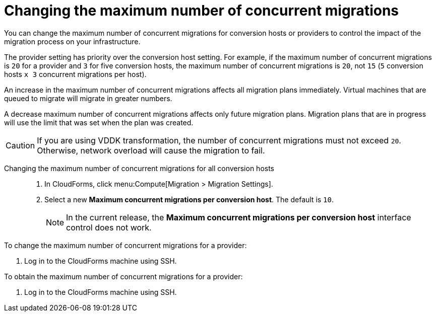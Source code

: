 // Module included in the following assemblies:
//
// modules/assembly_Migrating_the_virtual_machines.adoc
// For 1.1
[id="Changing_the_maximum_number_of_concurrent_migrations_{context}"]
= Changing the maximum number of concurrent migrations

You can change the maximum number of concurrent migrations for conversion hosts or providers to control the impact of the migration process on your infrastructure.

The provider setting has priority over the conversion host setting. For example, if the maximum number of concurrent migrations is `20` for a provider and `3` for five conversion hosts, the maximum number of concurrent migrations is `20`, not `15` (`5` conversion hosts `x 3` concurrent migrations per host).

An increase in the maximum number of concurrent migrations affects all migration plans immediately. Virtual machines that are queued to migrate will migrate in greater numbers.

A decrease maximum number of concurrent migrations affects only future migration plans. Migration plans that are in progress will use the limit that was set when the plan was created.

[CAUTION]
====
ifdef::osp_1-1[]
Red Hat OpenStack Platform conversion hosts require an additional 1 GB RAM for each additional concurrent migration above `10`.
endif::osp_1-1[]

If you are using VDDK transformation, the number of concurrent migrations must not exceed `20`. Otherwise, network overload will cause the migration to fail.
====

Changing the maximum number of concurrent migrations for all conversion hosts::
. In CloudForms, click menu:Compute[Migration > Migration Settings].
. Select a new *Maximum concurrent migrations per conversion host*. The default is `10`.
+
[NOTE]
====
In the current release, the *Maximum concurrent migrations per conversion host* interface control does not work.
====

// Commenting out because of https://bugzilla.redhat.com/show_bug.cgi?id=1716283
// Setting limit via API is not working.
//
// Changing the maximum number of concurrent migrations for a single conversion host::
// . Log in to the CloudForms machine using SSH.
// . Enter the following command:
// +
// [options="nowrap" subs="+quotes,verbatim"]
// ----
// # vmdb
// # rails console
// irb(main):001:0> $evm = MiqAeMethodService::MiqAeService.new(MiqAeEngine::MiqAeWorkspaceRuntime.new)
// irb(main):002:0> $evm.vmdb(:host).find_by(:name => "_host1.example.com_").custom_set("Max Transformation Runners", _20_) <1> <2>
// ----
// <1> `host1.example.co` is the name of your conversion host.
// <2> `Max Transformation Runners` is the maximum number of concurrent migrations. The default value is `10` for a conversion host.

To change the maximum number of concurrent migrations for a provider:

. Log in to the CloudForms machine using SSH.
ifdef::rhv_1-1[]
. Enter the following command:
+
[options="nowrap" subs="+quotes,verbatim"]
----
# vmdb
# rails console
irb(main):001:0> $evm = MiqAeMethodService::MiqAeService.new(MiqAeEngine::MiqAeWorkspaceRuntime.new)
irb(main):002:0> $evm.vmdb(:ext_management_system).find_by(:name => "RHV").custom_set("Max Transformation Runners", _30_) <1>
----
<1> `Max Transformation Runners` is the maximum number of concurrent migrations. The default value is `20` for a provider.
endif::rhv_1-1[]
ifdef::osp_1-1[]
. Enter the following command:
+
[options="nowrap" subs="+quotes,verbatim"]
----
# vmdb
# rails console
irb(main):001:0> $evm = MiqAeMethodService::MiqAeService.new(MiqAeEngine::MiqAeWorkspaceRuntime.new)
irb(main):002:0> $evm.vmdb(:ext_management_system).find_by(:name => "OpenStack").custom_set("Max Transformation Runners", _30_) <1>
----
<1> `Max Transformation Runners` is the maximum number of concurrent migrations. The default value is `20` for a provider.
endif::osp_1-1[]

To obtain the maximum number of concurrent migrations for a provider:

. Log in to the CloudForms machine using SSH.

ifdef::rhv_1-1[]
. Enter the following command:
+
----
# vmdb
# rails console
irb(main):001:0> $evm = MiqAeMethodService::MiqAeService.new(MiqAeEngine::MiqAeWorkspaceRuntime.new)
irb(main):002:0> $evm.vmdb(:ext_management_system).find_by(:name => "RHV").custom_get("Max Transformation Runners")
----
endif::rhv_1-1[]
ifdef::osp_1-1[]
. Enter the following command:
+
----
# vmdb
# rails console
irb(main):001:0> $evm = MiqAeMethodService::MiqAeService.new(MiqAeEngine::MiqAeWorkspaceRuntime.new)
irb(main):002:0> $evm.vmdb(:ext_management_system).find_by(:name => "OpenStack").custom_get("Max Transformation Runners")
----
endif::osp_1-1[]

